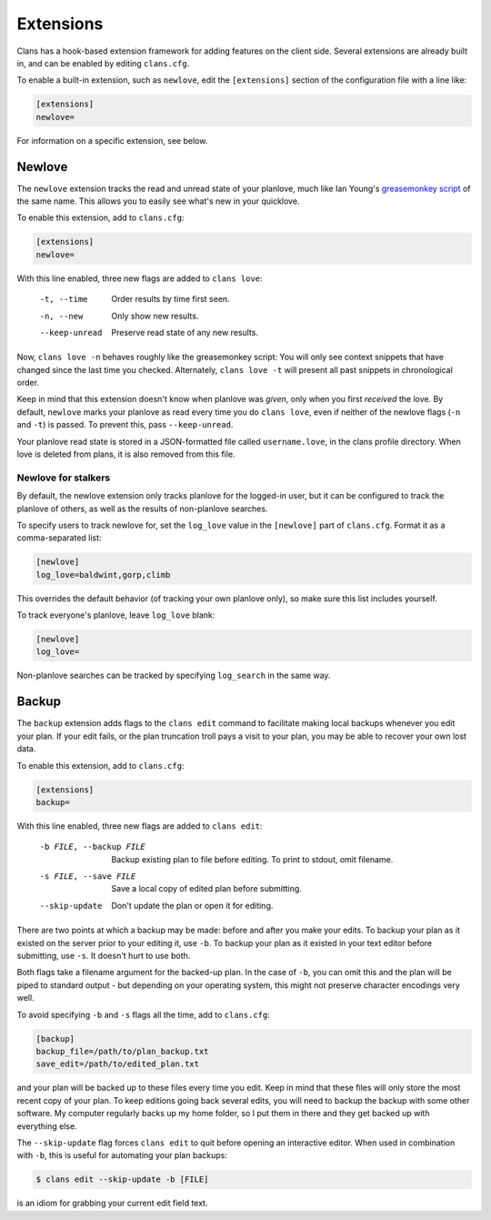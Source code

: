 Extensions
==========

Clans has a hook-based extension framework for adding features on the
client side. Several extensions are already built in, and can
be enabled by editing ``clans.cfg``.

To enable a built-in extension, such as ``newlove``, edit the
``[extensions]`` section of the configuration file with a line like:

.. code-block:: ini

    [extensions]
    newlove=

For information on a specific extension, see below.

Newlove
-------

The ``newlove`` extension tracks the read and unread state of your
planlove, much like Ian Young's `greasemonkey script`_ of the same name.
This allows you to easily see what's new in your quicklove.

.. _greasemonkey script: http://github.com/iangreenleaf/GrinnellPlans-Newlove

To enable this extension, add to ``clans.cfg``:

.. code-block:: ini

    [extensions]
    newlove=

With this line enabled, three new flags are added to ``clans love``:


      -t, --time            Order results by time first seen.
      -n, --new             Only show new results.
      --keep-unread         Preserve read state of any new results.

Now, ``clans love -n`` behaves roughly like the greasemonkey script:
You will only see context snippets that have changed since the last
time you checked. Alternately, ``clans love -t`` will present all past
snippets in chronological order.

Keep in mind that this extension doesn't know when planlove was
*given*, only when you first *received* the love. By default,
``newlove`` marks your planlove as read every time you do ``clans
love``, even if neither of the newlove flags (``-n`` and ``-t``) is
passed. To prevent this, pass ``--keep-unread``.

Your planlove read state is stored in a JSON-formatted file called
``username.love``, in the clans profile directory. When love is
deleted from plans, it is also removed from this file.

Newlove for stalkers
++++++++++++++++++++

By default, the newlove extension only tracks planlove for the
logged-in user, but it can be configured to track the planlove of
others, as well as the results of non-planlove searches.

To specify users to track newlove for, set the ``log_love`` value
in the ``[newlove]`` part of ``clans.cfg``. Format it as a
comma-separated list:

.. code-block:: ini

    [newlove]
    log_love=baldwint,gorp,climb

This overrides the default behavior (of tracking your own planlove
only), so make sure this list includes yourself.

To track everyone's planlove, leave ``log_love`` blank:

.. code-block:: ini

    [newlove]
    log_love=

Non-planlove searches can be tracked by specifying ``log_search`` in
the same way.

Backup
------

The ``backup`` extension adds flags to the ``clans edit`` command to
facilitate making local backups whenever you edit your plan. If your
edit fails, or the plan truncation troll pays a visit to your plan,
you may be able to recover your own lost data.

To enable this extension, add to ``clans.cfg``:

.. code-block:: ini

    [extensions]
    backup=

With this line enabled, three new flags are added to ``clans edit``:


      -b FILE, --backup FILE
                            Backup existing plan to file before editing. To print
                            to stdout, omit filename.
      -s FILE, --save FILE  Save a local copy of edited plan before submitting.
      --skip-update         Don't update the plan or open it for editing.

There are two points at which a backup may be made: before and after
you make your edits. To backup your plan as it existed on the server
prior to your editing it, use ``-b``. To backup your plan as it
existed in your text editor before submitting, use ``-s``. It doesn't
hurt to use both.

Both flags take a filename argument for the backed-up plan. In the
case of ``-b``, you can omit this and the plan will be piped to
standard output - but depending on your operating system, this might
not preserve character encodings very well.

To avoid specifying ``-b`` and ``-s`` flags all the time, add to
``clans.cfg``:

.. code-block:: ini

    [backup]
    backup_file=/path/to/plan_backup.txt
    save_edit=/path/to/edited_plan.txt

and your plan will be backed up to these files every time you edit.
Keep in mind that these files will only store the most recent copy of
your plan. To keep editions going back several edits, you will need to
backup the backup with some other software. My computer regularly
backs up my home folder, so I put them in there and they get backed up
with everything else.

The ``--skip-update`` flag forces ``clans edit`` to quit before
opening an interactive editor. When used in combination with ``-b``,
this is useful for automating your plan backups:

.. code-block:: console

    $ clans edit --skip-update -b [FILE]

is an idiom for grabbing your current edit field text.
